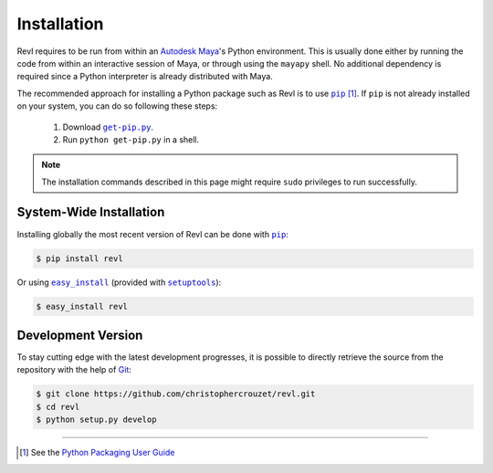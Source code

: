 .. _installation:

Installation
============

Revl requires to be run from within an `Autodesk Maya`_'s Python environment.
This is usually done either by running the code from within an interactive
session of Maya, or through using the ``mayapy`` shell. No additional
dependency is required since a Python interpreter is already distributed with
Maya.

The recommended approach for installing a Python package such as Revl is to use
|pip|_ [1]_. If ``pip`` is not already installed on your system, you can do so
following these steps:

    1. Download |get-pip.py|_.
    2. Run ``python get-pip.py`` in a shell.


.. note::

   The installation commands described in this page might require ``sudo``
   privileges to run successfully.


System-Wide Installation
------------------------

Installing globally the most recent version of Revl can be done with |pip|_:

.. code-block:: bash

   $ pip install revl


Or using |easy_install|_ (provided with |setuptools|_):

.. code-block:: bash

   $ easy_install revl


Development Version
-------------------

To stay cutting edge with the latest development progresses, it is possible to
directly retrieve the source from the repository with the help of `Git`_:

.. code-block:: bash

   $ git clone https://github.com/christophercrouzet/revl.git
   $ cd revl
   $ python setup.py develop

----

.. [1] See the `Python Packaging User Guide`_


.. |easy_install| replace:: ``easy_install``
.. |get-pip.py| replace:: ``get-pip.py``
.. |pip| replace:: ``pip``
.. |setuptools| replace:: ``setuptools``


.. _Autodesk Maya: http://www.autodesk.com/products/maya
.. _easy_install: http://peak.telecommunity.com/DevCenter/EasyInstall
.. _get-pip.py: https://raw.github.com/pypa/pip/master/contrib/get-pip.py
.. _Git: https://git-scm.com
.. _pip: https://pypi.python.org/pypi/pip
.. _Python Packaging User Guide: https://python-packaging-user-guide.readthedocs.io
.. _setuptools: https://pypi.python.org/pypi/setuptools
